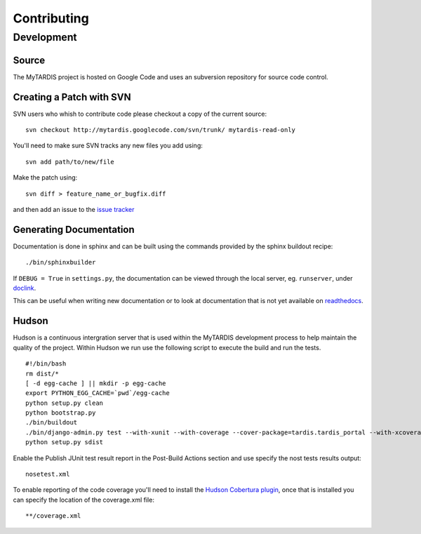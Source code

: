 ============
Contributing
============

Development
===========

Source
------

The MyTARDIS project is hosted on Google Code and uses an subversion
repository for source code control.

Creating a Patch with SVN
-------------------------

SVN users who whish to contribute code please checkout a copy of the
current source::

   svn checkout http://mytardis.googlecode.com/svn/trunk/ mytardis-read-only

You'll need to make sure SVN tracks any new files you add using::

   svn add path/to/new/file

Make the patch using::

   svn diff > feature_name_or_bugfix.diff

and then add an issue to the `issue tracker
<http://code.google.com/p/mytardis/issues/list>`_


Generating Documentation
------------------------

Documentation is done in sphinx and can be built using the commands
provided by the sphinx buildout recipe::

   ./bin/sphinxbuilder

If ``DEBUG = True`` in ``settings.py``, the documentation can be viewed through the local server, eg. ``runserver``, under doclink_.

.. _doclink: http://localhost/docs/html/index.html

This can be useful when writing new documentation or to look at documentation that is not yet available on readthedocs_.

.. _readthedocs: http://mytardis.readthedocs.org

Hudson
------

Hudson is a continuous intergration server that is used within the
MyTARDIS development process to help maintain the quality of the
project. Within Hudson we run use the following script to execute the
build and run the tests.

::

   #!/bin/bash
   rm dist/*
   [ -d egg-cache ] || mkdir -p egg-cache
   export PYTHON_EGG_CACHE=`pwd`/egg-cache
   python setup.py clean
   python bootstrap.py
   ./bin/buildout
   ./bin/django-admin.py test --with-xunit --with-coverage --cover-package=tardis.tardis_portal --with-xcoverage
   python setup.py sdist


Enable the Publish JUnit test result report in the Post-Build Actions
section and use specify the nost tests results output::

   nosetest.xml

To enable reporting of the code coverage you'll need to install the
`Hudson Cobertura plugin
<http://wiki.hudson-ci.org/display/HUDSON/Cobertura+Plugin>`_, once
that is installed you can specify the location of the coverage.xml
file::

   **/coverage.xml


.. seealso::

    `Hudson <http://hudson-ci.org/>`_
        Extensible continuous integration server
